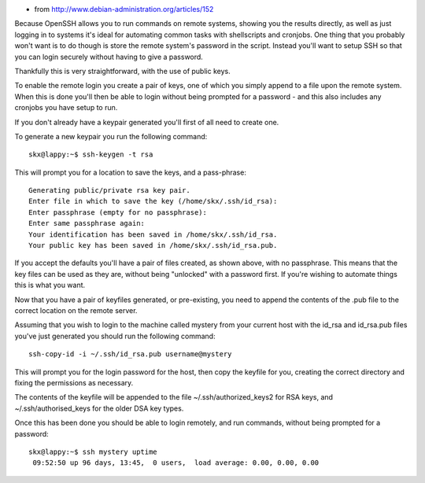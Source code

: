.. title: Password-less logins with OpenSSH
.. slug: 2010-11-15-Password-less-logins-with-OpenSSH
.. date: 2010-11-15 13:36:57
.. type: text
.. tags: sciblog

-  from
   `http://www.debian-administration.org/articles/152 <http://www.debian-administration.org/articles/152>`__

Because OpenSSH allows you to run commands on remote systems, showing
you the results directly, as well as just logging in to systems it's
ideal for automating common tasks with shellscripts and cronjobs. One
thing that you probably won't want is to do though is store the remote
system's password in the script. Instead you'll want to setup SSH so
that you can login securely without having to give a password.


.. TEASER_END


Thankfully this is very straightforward, with the use of public keys.

To enable the remote login you create a pair of keys, one of which you
simply append to a file upon the remote system. When this is done you'll
then be able to login without being prompted for a password - and this
also includes any cronjobs you have setup to run.

If you don't already have a keypair generated you'll first of all need
to create one.

To generate a new keypair you run the following command:

::

    skx@lappy:~$ ssh-keygen -t rsa

This will prompt you for a location to save the keys, and a pass-phrase:

::

    Generating public/private rsa key pair.
    Enter file in which to save the key (/home/skx/.ssh/id_rsa):
    Enter passphrase (empty for no passphrase):
    Enter same passphrase again:
    Your identification has been saved in /home/skx/.ssh/id_rsa.
    Your public key has been saved in /home/skx/.ssh/id_rsa.pub.

If you accept the defaults you'll have a pair of files created, as shown
above, with no passphrase. This means that the key files can be used as
they are, without being "unlocked" with a password first. If you're
wishing to automate things this is what you want.

Now that you have a pair of keyfiles generated, or pre-existing, you
need to append the contents of the .pub file to the correct location on
the remote server.

Assuming that you wish to login to the machine called mystery from your
current host with the id\_rsa and id\_rsa.pub files you've just
generated you should run the following command:

::

    ssh-copy-id -i ~/.ssh/id_rsa.pub username@mystery

This will prompt you for the login password for the host, then copy the
keyfile for you, creating the correct directory and fixing the
permissions as necessary.

The contents of the keyfile will be appended to the file
~/.ssh/authorized\_keys2 for RSA keys, and ~/.ssh/authorised\_keys for
the older DSA key types.

Once this has been done you should be able to login remotely, and run
commands, without being prompted for a password:

::

    skx@lappy:~$ ssh mystery uptime
     09:52:50 up 96 days, 13:45,  0 users,  load average: 0.00, 0.00, 0.00
